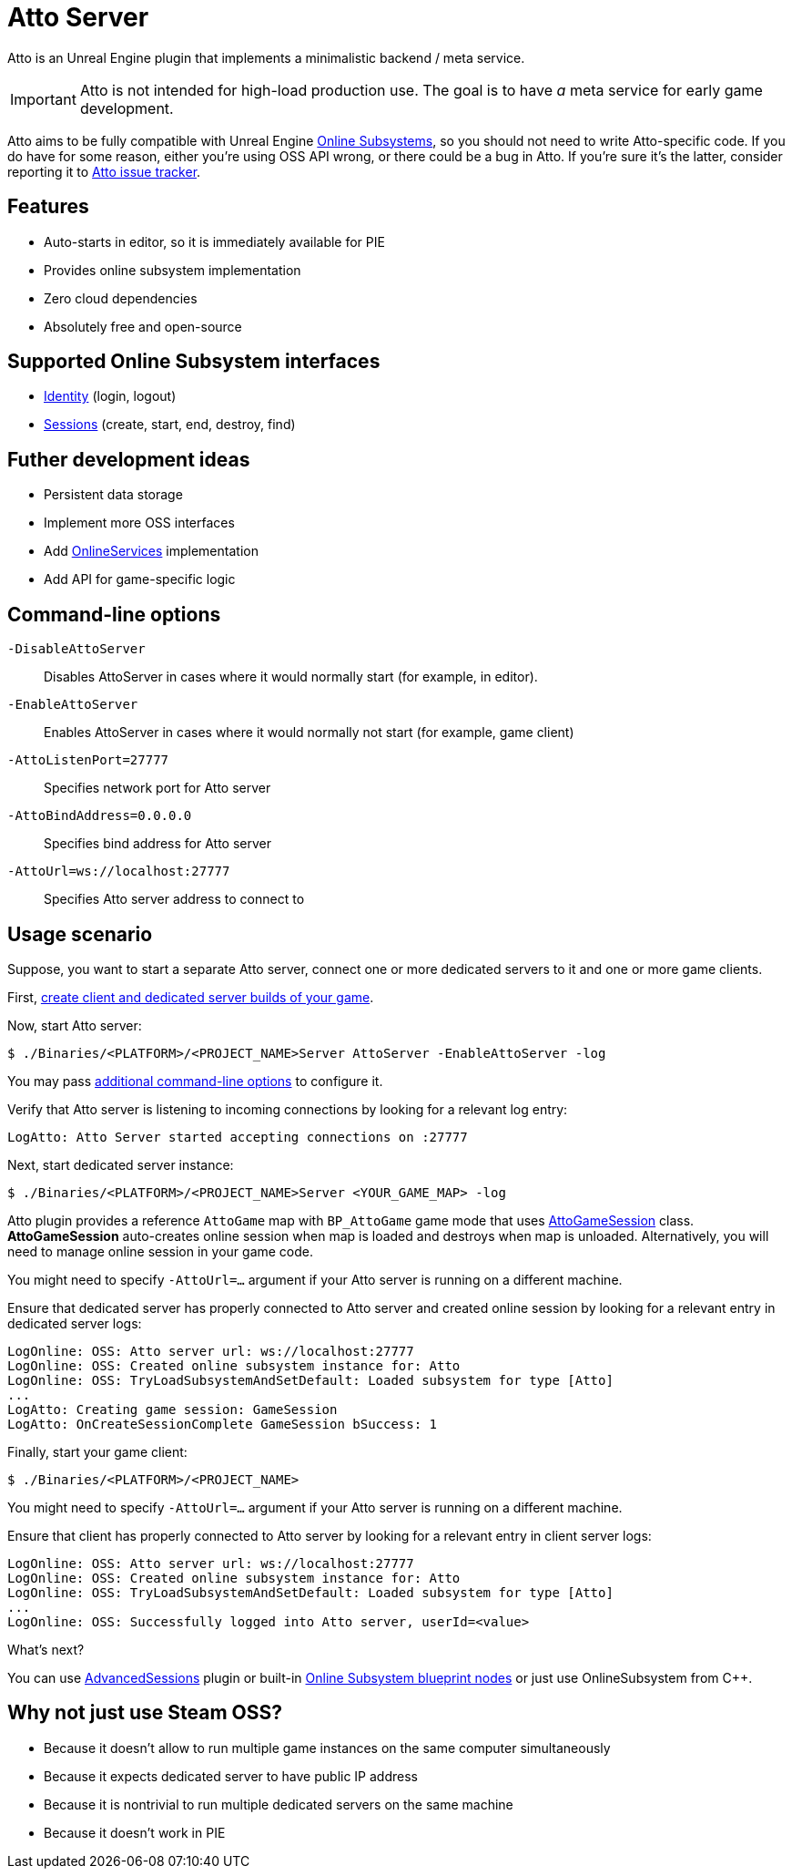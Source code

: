 = Atto Server
:source-highlighter: rouge
:icons: font

Atto is an Unreal Engine plugin that implements a minimalistic backend / meta service.

IMPORTANT: Atto is not intended for high-load production use.
The goal is to have _a_ meta service for early game development.

Atto aims to be fully compatible with Unreal Engine https://dev.epicgames.com/documentation/en-us/unreal-engine/online-subsystem-in-unreal-engine[Online Subsystems], so you should not need to write Atto-specific code.
If you do have for some reason, either you're using OSS API wrong, or there could be a bug in Atto.
If you're sure it's the latter, consider reporting it to https://github.com/slonopotamus/Atto/issues[Atto issue tracker].

[[features]]
== Features

* Auto-starts in editor, so it is immediately available for PIE
* Provides online subsystem implementation
* Zero cloud dependencies
* Absolutely free and open-source

[[oss]]
== Supported Online Subsystem interfaces

* https://dev.epicgames.com/documentation/en-us/unreal-engine/online-subsystem-identity-interface-in-unreal-engine[Identity] (login, logout)
* https://dev.epicgames.com/documentation/en-us/unreal-engine/online-subsystem-session-interface-in-unreal-engine[Sessions] (create, start, end, destroy, find)

== Futher development ideas

* Persistent data storage
* Implement more OSS interfaces
* Add https://dev.epicgames.com/documentation/en-us/unreal-engine/online-services-in-unreal-engine[OnlineServices] implementation
* Add API for game-specific logic

[[command-line]]
== Command-line options

`-DisableAttoServer`:: Disables AttoServer in cases where it would normally start (for example, in editor).

`-EnableAttoServer`:: Enables AttoServer in cases where it would normally not start (for example, game client)

`-AttoListenPort=27777`:: Specifies network port for Atto server

`-AttoBindAddress=0.0.0.0`:: Specifies bind address for Atto server

`-AttoUrl=ws://localhost:27777`:: Specifies Atto server address to connect to

[[usage]]
== Usage scenario

Suppose, you want to start a separate Atto server, connect one or more dedicated servers to it and one or more game clients.

First, https://dev.epicgames.com/documentation/en-us/unreal-engine/setting-up-dedicated-servers-in-unreal-engine[create client and dedicated server builds of your game].

Now, start Atto server:

[source,shell]
----
$ ./Binaries/<PLATFORM>/<PROJECT_NAME>Server AttoServer -EnableAttoServer -log
----

You may pass <<command-line,additional command-line options>> to configure it.

Verify that Atto server is listening to incoming connections by looking for a relevant log entry:

----
LogAtto: Atto Server started accepting connections on :27777
----

Next, start dedicated server instance:

[source,shell]
----
$ ./Binaries/<PLATFORM>/<PROJECT_NAME>Server <YOUR_GAME_MAP> -log
----

Atto plugin provides a reference `AttoGame` map with `BP_AttoGame` game mode that uses xref:Source/AttoCommon/Public/AttoGameSession.h[AttoGameSession] class.
*AttoGameSession* auto-creates online session when map is loaded and destroys when map is unloaded.
Alternatively, you will need to manage online session in your game code.

You might need to specify `-AttoUrl=...` argument if your Atto server is running on a different machine.

Ensure that dedicated server has properly connected to Atto server and created online session by looking for a relevant entry in dedicated server logs:

----
LogOnline: OSS: Atto server url: ws://localhost:27777
LogOnline: OSS: Created online subsystem instance for: Atto
LogOnline: OSS: TryLoadSubsystemAndSetDefault: Loaded subsystem for type [Atto]
...
LogAtto: Creating game session: GameSession
LogAtto: OnCreateSessionComplete GameSession bSuccess: 1
----

Finally, start your game client:

[source,shell]
----
$ ./Binaries/<PLATFORM>/<PROJECT_NAME>
----

You might need to specify `-AttoUrl=...` argument if your Atto server is running on a different machine.

Ensure that client has properly connected to Atto server by looking for a relevant entry in client server logs:

----
LogOnline: OSS: Atto server url: ws://localhost:27777
LogOnline: OSS: Created online subsystem instance for: Atto
LogOnline: OSS: TryLoadSubsystemAndSetDefault: Loaded subsystem for type [Atto]
...
LogOnline: OSS: Successfully logged into Atto server, userId=<value>
----

What's next?

You can use https://github.com/mordentral/AdvancedSessionsPlugin[AdvancedSessions] plugin or built-in https://dev.epicgames.com/documentation/en-us/unreal-engine/online-session-nodes?application_version=4.27[Online Subsystem blueprint nodes] or just use OnlineSubsystem from C++.

[[steam]]
== Why not just use Steam OSS?

* Because it doesn't allow to run multiple game instances on the same computer simultaneously
* Because it expects dedicated server to have public IP address
* Because it is nontrivial to run multiple dedicated servers on the same machine
* Because it doesn't work in PIE
